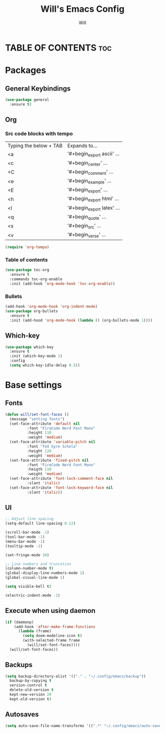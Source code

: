 #+TITLE: Will's Emacs Config
#+AUTHOR: Will
#+STARTUP: showeverything
#+OPTIONS: toc:2

* TABLE OF CONTENTS :toc:

* Packages
** General Keybindings

#+begin_src emacs-lisp
  (use-package general
    :ensure t)
#+end_src

** Org

*** Src code blocks with tempo

| Typing the below + TAB | Expands to...              |
| <a                     | '#+begin_export ascii' ... |
| <c                     | '#+begin_center' ...       |
| <C                     | '#+begin_comment' ...      |
| <e                     | '#+begin_example' ...      |
| <E                     | '#+begin_export' ...       |
| <h                     | '#+begin_export html' ...  |
| <l                     | '#+begin_export latex' ... |
| <q                     | '#+begin_quote' ...        |
| <s                     | '#+begin_src' ...          |
| <v                     | '#+begin_verse' ...        |

#+begin_src emacs-lisp
  (require 'org-tempo)
#+end_src

*** Table of contents 

#+begin_src emacs-lisp
  (use-package toc-org
    :ensure t
    :commands toc-org-enable
    :init (add-hook 'org-mode-hook 'toc-org-enable))
#+end_src

*** Bullets

#+begin_src emacs-lisp
  (add-hook 'org-mode-hook 'org-indent-mode)
  (use-package org-bullets
    :ensure t
    :init (add-hood 'org-mode-hook (lambda () (org-bullets-mode 1))))
#+end_src

** Which-key

#+begin_src emacs-lisp
  (use-package which-key
    :ensure t
    :init (which-key-mode 1)
    :config
    (setq which-key-idle-delay 0.5))
#+end_src

* Base settings
** Fonts

#+begin_src emacs-lisp
  (defun will/set-font-faces ()
    (message "setting fonts")
    (set-face-attribute 'default nil
			:font "FiraCode Nerd Font Mono"
			:height 110
			:weight 'medium)
    (set-face-attribute 'variable-pitch nil
			:font "TeX Gyre Schola"
			:height 120
			:weight 'medium)
    (set-face-attribute 'fixed-pitch nil
			:font "FireCode Nerd Font Mono"
			:heigth 110
			:weight 'medium)
    (set-face-attribute 'font-lock-comment-face nil
			:slant 'italic)
    (set-face-attribute 'font-lock-keyword-face nil
			:slant 'italic))
#+end_src

** UI

#+begin_src emacs-lisp
  ;; Adjust line spacing
  (setq-default line-spacing 0.12)

  (scroll-bar-mode -1)
  (tool-bar-mode -1)
  (menu-bar-mode -1)
  (tooltip-mode -1)

  (set-fringe-mode 10)

  ;; Line numbers and truncation
  (column-number-mode t)
  (global-display-line-numbers-mode 1)
  (global-visual-line-mode 1)

  (setq visible-bell t)

  (electric-indent-mode -1)
#+end_src

** Execute when using daemon

#+begin_src emacs-lisp
  (if (daemonp)
      (add-hook 'after-make-frame-functions
		(lambda (frame)
		  (setq doom-modeline-icon t)
		  (with-selected-frame frame
		    (will/set-font-faces))))
    (will/set-font-faces))
#+end_src

** Backups

#+begin_src emacs-lisp
  (setq backup-directory-alist '(("." . "~/.config/emacs/backup"))
	backup-by-copying t
	version-control t
	delete-old-version t
	kept-new-version 20
	kept-old-version t)
#+end_src

** Autosaves

#+begin_src emacs-lisp
  (setq auto-save-file-name-transforms '((".*" "~/.config/emacs/auto-save-list/" t)))
#+end_src
